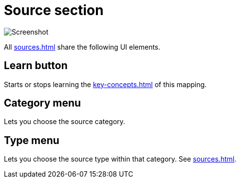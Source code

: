 = Source section

image:realearn/screenshots/mapping-panel-source.png[Screenshot]

All xref:sources.adoc[] share the following UI elements.

[#learn]
== Learn button

Starts or stops learning the xref:key-concepts.adoc#source[] of this mapping.

[#category]
== Category menu

Lets you choose the source category.

[#type]
== Type menu

Lets you choose the source type within that category.
See xref:sources.adoc[].